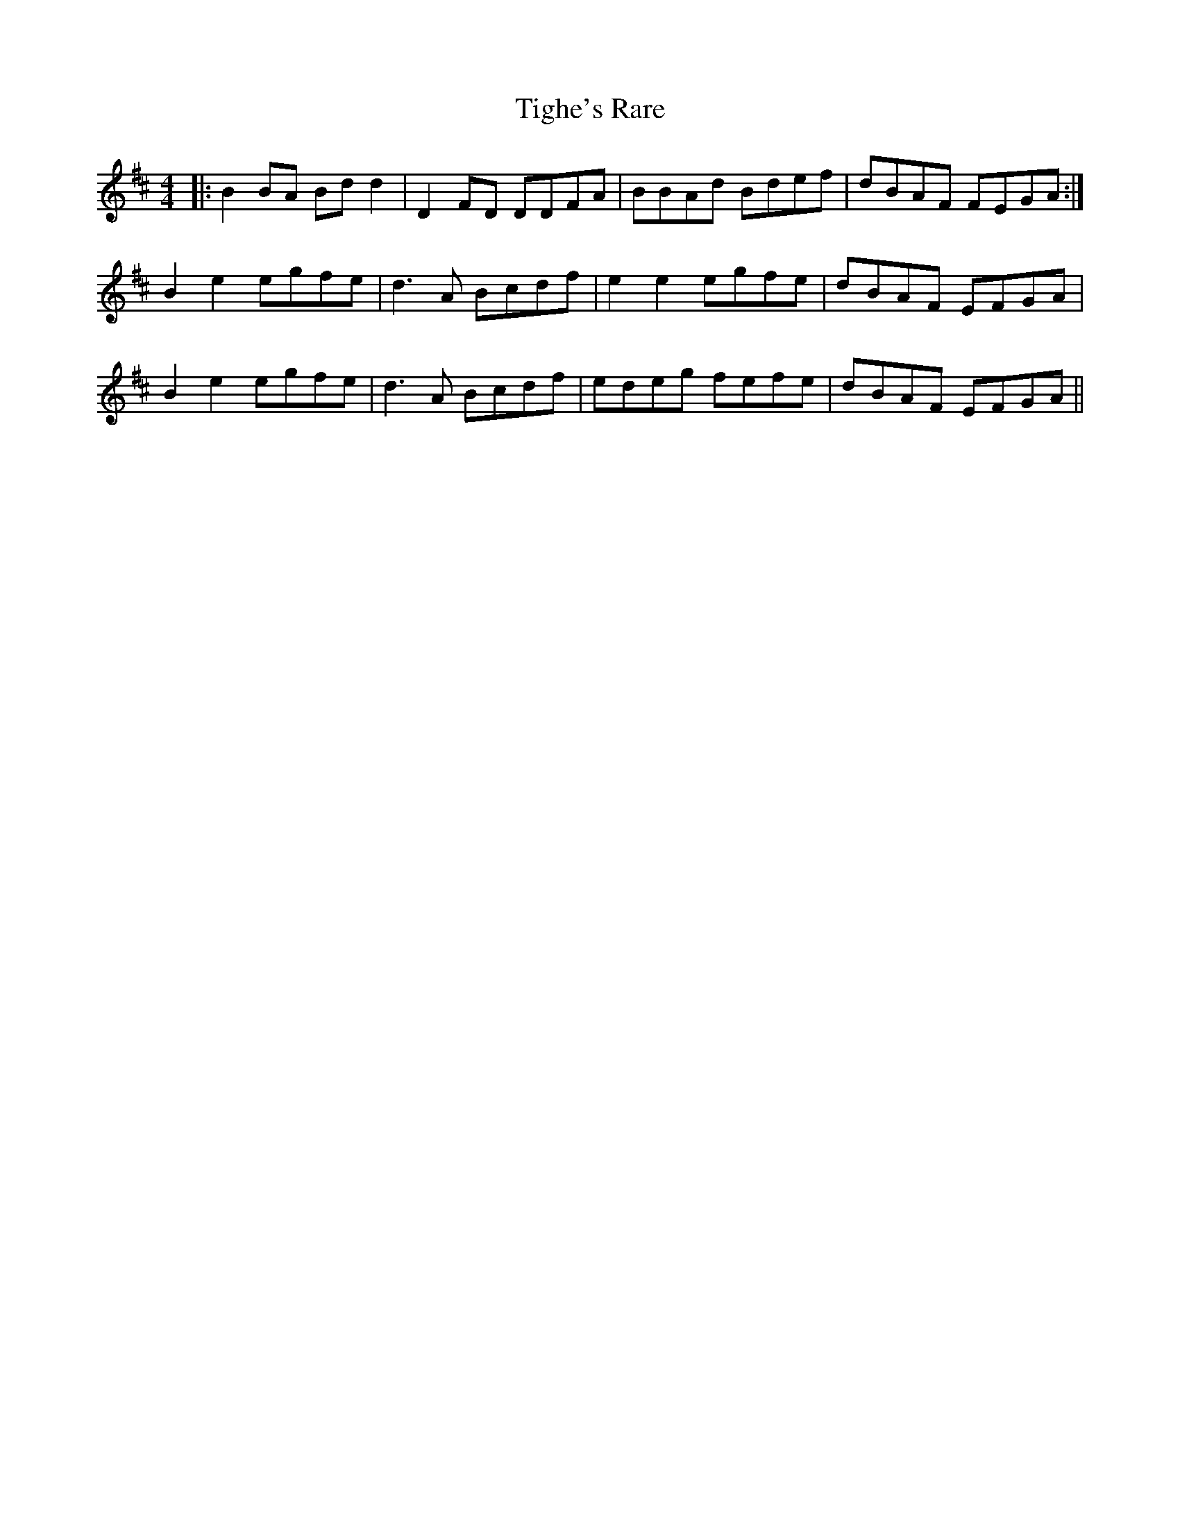 X: 40145
T: Tighe's Rare
R: reel
M: 4/4
K: Dmajor
|:B2BA Bdd2|D2FD DDFA|BBAd Bdef|dBAF FEGA:|
B2e2 egfe|d3A Bcdf|e2e2 egfe|dBAF EFGA|
B2e2 egfe|d3A Bcdf|edeg fefe|dBAF EFGA||

